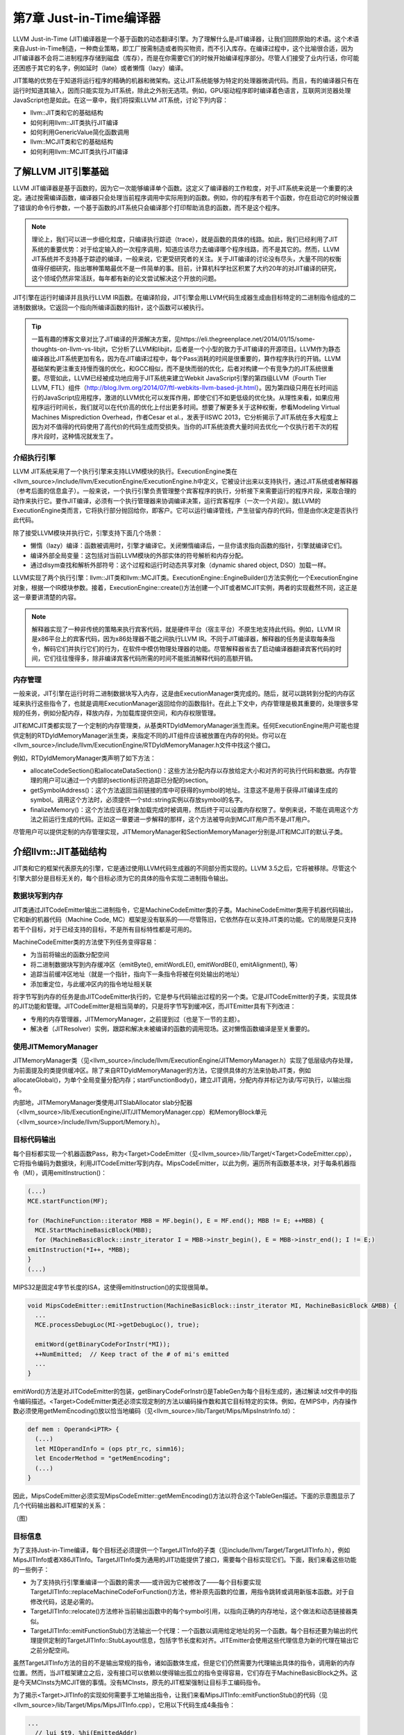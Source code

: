 第7章 Just-in-Time编译器
##################################

LLVM Just-in-Time (JIT)编译器是一个基于函数的动态翻译引擎。为了理解什么是JIT编译器，让我们回顾原始的术语。这个术语来自Just-in-Time制造，一种商业策略，即工厂按需制造或者购买物资，而不引入库存。在编译过程中，这个比喻很合适，因为JIT编译器不会将二进制程序存储到磁盘（库存），而是在你需要它们的时候开始编译程序部分。尽管人们接受了业内行话，你可能还困惑于其它的名字，例如延时（late）或者懒惰（lazy）编译。

JIT策略的优势在于知道将运行程序的精确的机器和微架构。这让JIT系统能够为特定的处理器微调代码。而且，有的编译器只有在运行时知道其输入，因而只能实现为JIT系统，除此之外别无选项。例如，GPU驱动程序即时编译着色语言，互联网浏览器处理JavaScript也是如此。在这一章中，我们将探索LLVM JIT系统，讨论下列内容：

* llvm::JIT类和它的基础结构
* 如何利用llvm::JIT类执行JIT编译
* 如何利用GenericValue简化函数调用
* llvm::MCJIT类和它的基础结构
* 如何利用llvm::MCJIT类执行JIT编译

了解LLVM JIT引擎基础
************************************

LLVM JIT编译器是基于函数的，因为它一次能够编译单个函数。这定义了编译器的工作粒度，对于JIT系统来说是一个重要的决定。通过按需编译函数，编译器只会处理当前程序调用中实际用到的函数。例如，你的程序有若干个函数，你在启动它的时候设置了错误的命令行参数，一个基于函数的JIT系统只会编译那个打印帮助消息的函数，而不是这个程序。

.. note ::

    理论上，我们可以进一步细化粒度，只编译执行踪迹（trace），就是函数的具体的线路。如此，我们已经利用了JIT系统的重要优势：对于给定输入的一次程序调用，知道应该尽力去编译哪个程序线路，而不是其它的。然而，LLVM JIT系统并不支持基于踪迹的编译，一般来说，它更受研究者的关注。关于JIT编译的讨论没有尽头，大量不同的权衡值得仔细研究，指出哪种策略最优不是一件简单的事。目前，计算机科学社区积累了大约20年的对JIT编译的研究，这个领域仍然非常活跃，每年都有新的论文尝试解决这个开放的问题。

JIT引擎在运行时编译并且执行LLVM IR函数。在编译阶段，JIT引擎会用LLVM代码生成器生成由目标特定的二进制指令组成的二进制数据块。它返回一个指向所编译函数的指针，这个函数可以被执行。

.. tip ::

    一篇有趣的博客文章对比了JIT编译的开源解决方案，见https://eli.thegreenplace.net/2014/01/15/some-thoughts-on-llvm-vs-libjit，它分析了LLVM和libjit，后者是一个小型的致力于JIT编译的开源项目。LLVM作为静态编译器比JIT系统更加有名，因为在JIT编译过程中，每个Pass消耗的时间是很重要的，算作程序执行的开销。LLVM基础架构更注重支持慢而强的优化，和GCC相似，而不是快而弱的优化，后者对构建一个有竞争力的JIT系统很重要。尽管如此，LLVM已经被成功地应用于JIT系统来建立Webkit JavaScript引擎的第四级LLVM（Fourth Tier LLVM, FTL）组件（http://blog.llvm.org/2014/07/ftl-webkits-llvm-based-jit.html）。因为第四级只用在长时间运行的JavaScript应用程序，激进的LLVM优化可以发挥作用，即使它们不如更低级的优化快。从理性来看，如果应用程序运行时间长，我们就可以在代价高的优化上付出更多时间。想要了解更多关于这种权衡，参看Modeling Virtual Machines Misprediction Overhead，作者Cesar et al.，发表于IISWC 2013，它分析揭示了JIT系统在多大程度上因为对不值得的代码使用了高代价的代码生成而受损失。当你的JIT系统浪费大量时间去优化一个仅执行若干次的程序片段时，这种情况就发生了。

介绍执行引擎
====================================

LLVM JIT系统采用了一个执行引擎来支持LLVM模块的执行。ExecutionEngine类在<llvm_source>/include/llvm/ExecutionEngine/ExecutionEngine.h中定义，它被设计出来以支持执行，通过JIT系统或者解释器（参考后面的信息盒子）。一般来说，一个执行引擎负责管理整个宾客程序的执行，分析接下来需要运行的程序片段，采取合理的动作来执行它。要作JIT编译，必须有一个执行管理器来协调编译决策，运行宾客程序（一次一个片段）。就LLVM的ExecutionEngine类而言，它将执行部分抛回给你，即客户。它可以运行编译管线，产生驻留内存的代码，但是由你决定是否执行此代码。

除了接受LLVM模块并执行它，引擎支持下面几个场景：

* 懒惰（lazy）编译：函数被调用时，引擎才编译它。关闭懒惰编译后，一旦你请求指向函数的指针，引擎就编译它们。
* 编译外部全局变量：这包括对当前LLVM模块的外部实体的符号解析和内存分配。
* 通过dlsym查找和解析外部符号：这个过程和运行时动态共享对象（dynamic shared object, DSO）加载一样。

LLVM实现了两个执行引擎：llvm::JIT类和llvm::MCJIT类。ExecutionEngine::EngineBuilder()方法实例化一个ExecutionEngine对象，根据一个IR模块参数。接着，ExecutionEngine::create()方法创建一个JIT或者MCJIT实例，两者的实现截然不同，这正是这一章要讲清楚的内容。

.. note ::

    解释器实现了一种非传统的策略来执行宾客代码，就是硬件平台（宿主平台）不原生地支持此代码。例如，LLVM IR是x86平台上的宾客代码，因为x86处理器不能之间执行LLVM IR。不同于JIT编译器，解释器的任务是读取每条指令，解码它们并执行它们的行为，在软件中模仿物理处理器的功能。尽管解释器省去了启动编译器翻译宾客代码的时间，它们往往慢得多，除非编译宾客代码所需的时间不能抵消解释代码的高额开销。

内存管理
=====================================

一般来说，JIT引擎在运行时将二进制数据块写入内存，这是由ExecutionManager类完成的。随后，就可以跳转到分配的内存区域来执行这些指令了，也就是调用ExecutionManager返回给你的函数指针。在此上下文中，内存管理是极其重要的，处理很多常规的任务，例如分配内存，释放内存，为加载库提供空间，和内存权限管理。

JIT和MCJIT类都实现了一个定制的内存管理类，从基类RTDyldMemoryManager派生而来。任何ExecutionEngine用户可能也提供定制的RTDyldMemoryManager派生类，来指定不同的JIT组件应该被放置在内存的何处。你可以在<llvm_source>/include/llvm/ExecutionEngine/RTDyldMemoryManager.h文件中找这个接口。

例如，RTDyldMemoryManager类声明了如下方法：

* allocateCodeSection()和allocateDataSection()：这些方法分配内存以存放给定大小和对齐的可执行代码和数据。内存管理的用户可以通过一个内部的section标识符追踪已分配的section。
* getSymbolAddress()：这个方法返回当前链接的库中可获得的symbol的地址。注意这不是用于获得JIT编译生成的symbol。调用这个方法时，必须提供一个std::string实例以存放symbol的名字。
* finalizeMemory()：这个方法应该在对象加载完成时被调用，然后终于可以设置内存权限了。举例来说，不能在调用这个方法之前运行生成的代码。正如这一章要进一步解释的那样，这个方法被导向到MCJIT用户而不是JIT用户。

尽管用户可以提供定制的内存管理实现，JITMemoryManager和SectionMemoryManager分别是JIT和MCJIT的默认子类。
 
介绍llvm::JIT基础结构
**************************************

JIT类和它的框架代表原先的引擎，它是通过使用LLVM代码生成器的不同部分而实现的。LLVM 3.5之后，它将被移除。尽管这个引擎大部分是目标无关的，每个目标必须为它的具体的指令实现二进制指令输出。

数据块写到内存
======================================

JIT类通过JITCodeEmitter输出二进制指令，它是MachineCodeEmitter类的子类。MachineCodeEmitter类用于机器代码输出，它和新的机器代码（Machine Code, MC）框架是没有联系的——尽管陈旧，它依然存在以支持JIT类的功能。它的局限是只支持若干个目标，对于已经支持的目标，不是所有目标特性都是可用的。

MachineCodeEmitter类的方法使下列任务变得容易：

* 为当前将输出的函数分配空间
* 将二进制数据块写到内存缓冲区（emitByte(), emitWordLE(), emitWordBE(), emitAlignment(), 等）
* 追踪当前缓冲区地址（就是一个指针，指向下一条指令将被在何处输出的地址）
* 添加重定位，与此缓冲区内的指令地址相关联

将字节写到内存的任务是由JITCodeEmitter执行的，它是参与代码输出过程的另一个类。它是JITCodeEmitter的子类，实现具体的JIT功能和管理。JITCodeEmitter是相当简单的，只是将字节写到缓冲区，而JITEmitter具有下列改进：

* 专用的内存管理器，JITMemoryManager，之前提到过（也是下一节的主题）。
* 解决者（JITResolver）实例，跟踪和解决未被编译的函数的调用现场。这对懒惰函数编译是至关重要的。

使用JITMemoryManager
========================================

JITMemoryManager类（见<llvm_source>/include/llvm/ExecutionEngine/JITMemoryManager.h）实现了低层级内存处理，为前面提及的类提供缓冲区。除了来自RTDyldMemoryManager的方法，它提供具体的方法来协助JIT类，例如allocateGlobal()，为单个全局变量分配内存；startFunctionBody()，建立JIT调用，分配内存并标记为读/写可执行，以输出指令。

内部地，JITMemoryManager类使用JITSlabAllocator slab分配器（<llvm_source>/lib/ExecutionEngine/JIT/JITMemoryManager.cpp）和MemoryBlock单元（<llvm_source>/include/llvm/Support/Memory.h）。

目标代码输出
========================================

每个目标都实现一个机器函数Pass，称为<Target>CodeEmitter（见<llvm_source>/lib/Target/<Target>CodeEmitter.cpp），它将指令编码为数据块，利用JITCodeEmitter写到内存。MipsCodeEmitter，以此为例，遍历所有函数基本块，对于每条机器指令（MI），调用emitInstruction()：

.. code-block :: cpp

    (...)
    MCE.startFunction(MF);
    
    for (MachineFunction::iterator MBB = MF.begin(), E = MF.end(); MBB != E; ++MBB) {
      MCE.StartMachineBasicBlock(MBB);
      for (MachineBasicBlock::instr_iterator I = MBB->instr_begin(), E = MBB->instr_end(); I != E;)
    emitInstruction(*I++, *MBB);
    }
    (...)

MIPS32是固定4字节长度的ISA，这使得emitInstruction()的实现很简单。

.. code-block :: cpp

    void MipsCodeEmitter::emitInstruction(MachineBasicBlock::instr_iterator MI, MachineBasicBlock &MBB) {
      ...
      MCE.processDebugLoc(MI->getDebugLoc(), true);
    
      emitWord(getBinaryCodeForInstr(*MI));
      ++NumEmitted;  // Keep tract of the # of mi's emitted
      ...
    }

emitWord()方法是对JITCodeEmitter的包装，getBinaryCodeForInstr()是TableGen为每个目标生成的，通过解读.td文件中的指令编码描述。<Target>CodeEmitter类还必须实现定制的方法以编码操作数和其它目标特定的实体。例如，在MIPS中，内存操作数必须使用getMemEncoding()放以恰当地编码（见<llvm_source>/lib/Target/Mips/MipsInstrInfo.td）：

.. code-block :: cpp

    def mem : Operand<iPTR> {
      (...)
      let MIOperandInfo = (ops ptr_rc, simm16);
      let EncoderMethod = "getMemEncoding";
      (...)
    }

因此，MipsCodeEmitter必须实现MipsCodeEmitter::getMemEncoding()方法以符合这个TableGen描述。下面的示意图显示了几个代码输出器和JIT框架的关系：

（图）

目标信息
==========================================

为了支持Just-in-Time编译，每个目标还必须提供一个TargetJITInfo的子类（见include/llvm/Target/TargetJITInfo.h），例如MipsJITInfo或者X86JITInfo。TargetJITInfo类为通用的JIT功能提供了接口，需要每个目标实现它们。下面，我们来看这些功能的一些例子：

* 为了支持执行引擎重编译一个函数的需求——或许因为它被修改了——每个目标要实现TargetJITInfo::replaceMachineCodeForFunction()方法，修补原先函数的位置，用指令跳转或调用新版本函数。对于自修改代码，这是必需的。
* TargetJITInfo::relocate()方法修补当前输出函数中的每个symbol引用，以指向正确的内存地址，这个做法和动态链接器类似。
* TargetJITInfo::emitFunctionStub()方法输出一个代理：一个函数以调用给定地址的另一个函数。每个目标还要为输出的代理提供定制的TargetJITInfo::StubLayout信息，包括字节长度和对齐。JITEmitter会使用这些代理信息为新的代理在输出它之前分配空间。

虽然TargetJITInfo方法的目的不是输出常规的指令，诸如函数体生成，但是它们仍然需要为代理输出具体的指令，调用新的内存位置。然而，当JIT框架建立之后，没有接口可以依赖以使得输出孤立的指令变得容易，它们存在于MachineBasicBlock之外。这是今天MCInsts为MCJIT做的事情。没有MCInsts，原先的JIT框架强制让目标手工编码指令。

为了揭示<Target>JITInfo的实现如何需要手工地输出指令，让我们来看MipsJITInfo::emitFunctionStub()的代码（见<llvm_source>/lib/Target/Mips/MipsJITInfo.cpp），它用以下代码生成4条指令：

.. code-block :: cpp

    ...
      // lui $t9, %hi(EmittedAddr)
      // addiu $t9, $t9, %lo(EmittedAddr)
      // jalr $t8, $t9
      // nop
      if (IsLittleEndian) {
    JCE.emitWordLE(0xf << 26 | 25 << 16 | Hi);
    JCE.emitWordLE(9 << 26 | 25 << 21 | 25 << 16 | Lo);
    JCE.emitWordLE(25 << 21 | 24 << 11 | 9);
    JCE.emitWordLE(0);
    ...

学习如何使用JIT类
=============================================

JIT是一个ExecutionEngine子类，声明于<llvm_source>/lib/ExecutionEngine/JIT/JIT.h。JIT类是编译函数的入口，借助JIT基础结构。

ExecutionEngine::create()方法调用JIT::createJIT()，以一个默认的JITMemoryManager。接着，JIT构造器执行下面的任务：

* 创建JITEmitter实例
* 初始化目标信息对象
* 为代码生成添加Pass
* 添加最后运行的<Target>CodeEmitter Pass

引擎保存了一个PassManager对象，以调用所有的代码生成和JIT输出Pass，每当被请求JIT编译一个函数的时候。

为了阐明一切是怎么发生的，我们已经描述了如何JIT编译sum.bc的一个函数，第5章（LLVM中间表示）和第6章（后端）到处在用此bitcode文件。我们的目的是获取Sum函数，并且用JIT系统计算两个不同的引用运行时参数的加法运算。让我们执行下面的步骤：

1. 首先，创建一个新文件，名为sum-jit.cpp。我们要包含JIT执行引擎的资源：

.. code-block :: cpp

    #include "llvm/ExecutionEngine/JIT.h"

2. 包含其它的头文件，涉及读写LLVM bitcode、上下文接口等，并导入LLVM namespace：

.. code-block :: cpp

    #include "llvm/ADT/OwningPtr.h"
    #include "llvm/Bitcode/ReaderWriter.h"
    #include "llvm/IR/LLVMContext.h"
    #include "llvm/IR/Module.h"
    #include "llvm/Support/FileSystem.h"
    #include "llvm/Support/MemoryBuffer.h"
    #include "llvm/Support/ManagedStatic.h"
    #include "llvm/Support/raw_ostream.h"
    #include "llvm/Support/system_error.h"
    #include "llvm/Support/TargetSelect.h"
    
    using namespace llvm;

3. InitializeNativeTarget()方法设置宿主目标，确保能够链接JIT将用到的目标库。和往常一样，每个线程需要一个上下文LLVMContext对象和一个MemoryBuffer对象，以从磁盘读取bitcode文件，如下面的代码所示：

.. code-block :: cpp

    int main() {
        InitializeNativeTarget();
        LLVMContext Context;
        std::string ErrorMessage;
        OwningPtr<MemoryBuffer> Buffer;

4. 用getFile()方法从磁盘读文件，如下面的代码所示：

.. code-block :: cpp

    if (MemoryBuffer::getFile("./sum.bc", Buffer)) {
        errs() << "sum.bc not found\n";
        return -1;
    }

5. ParseBitcodeFile函数从MemoryBuffer读取数据，生成相应的LLVM Module类以表示它，如下面的代码所示：

.. code-block :: cpp

    Module *M = ParseBitcodeFile(Buffer.get(), Context, &ErrorMessage);
    if (!M) {
        errs() << ErrorMessage << "\n";
        return -1;
    }

6. 调用EngineBuilder工厂的create方法创建一个ExecutionEngine实例，如下面的代码所示：

.. code-block :: cpp

    OwningPtr<ExecutionEngine> EE(EngineBuilder(M).create());

这个方法默认创建一个JIT执行引擎，是JIT的设置点；它直接调用JIT构造器来创建JITEmitter、PassManager，并初始化所有代码生成和目标特定的输出（emission）Pass。此刻，尽管引擎接受了一个LLVM Module，还没有编译函数。

为了编译函数，还需要调用getPointerToFunction()，它得到一个指向原生JIT编译的函数的指针。如果这个函数未曾JIT编译过，就作JIT编译并返回函数指针。下图阐明了此编译过程：

（图）

7. 通过getFunction()方法获取表示sum函数的函数IR对象：

.. code-block :: cpp

    Function *SumFn = M->getFunction("sum");

这里，JIT编译被触发了：

.. code-block :: cpp

    int (*Sum)(int, int) = (int (*)(int, int)) EE->getPointerToFunction(SumFn);

你需要作一次恰当的类型转换，转换到匹配这个函数的函数指针类型。Sum函数的LLVM定义原型是i32 @sum(i32 %a, i32 %b)，因此我们用int (*)(int, int) C原型。

另一个选项是考虑懒惰编译，调用getPointerToFunctionOrStub()而不是getPointerToFunction()。这个方法将生成一个代理函数，并且返回它的指针，如果目标函数还没有被编译并且懒惰编译是开启的。代理是一个简单的函数，包含一个占位符，将来修改占位符就可以跳转/调用实际的函数。

8. 接下来，根据Sum所指向的JIT编译了的函数，调用原始的Sum函数，如下面的代码所示：

.. code-block :: cpp

    int res = Sum(4, 5);
    outs() << "Sum result: " << res << "\n";

当使用懒惰编译时，Sum调用代理函数，它会用一个编译回调函数来JIT编译实际的函数。然后修改代理以重定向到实际函数并执行它。除非原始的Module中的Sum函数改变了，这个函数绝不会被再次编译。

9. 再次调用Sum来计算下一个结果，如下面的代码所示：

.. code-block :: cpp

    res = Sum(res, 6);
    outs() << "Sum result: " << res << "\n";

在懒惰编译环境中，由于原始的函数在第一次调用Sum时已经编译过了，第二次调用会直接执行原生函数。

10. 我们成功地用JIT编译的Sum函数计算了两次加法。现在，释放执行引擎分配的存放函数代码的内存，调用llvm_shutdown()函数并返回：

.. code-block :: cpp

        EE->freeMachineCodeForFunction(SumFn);
        llvm_shutdown();
        return 0;
    }

要编译并链接sum-jit.cpp，可以用下面的命令行：

.. code-block :: bash

    $ clang++ sum-jit.cpp -g -O3 -rdynamic -fno-rtti $(llvm-config --cppflags --ldflags --libs jit native irreader) -o sum-jit

或者，利用第3章（工具和设计）的Makefile，添加-rdynamic选项，修改llvm-config调用以使用前面的命令行指定的库。尽管这个例子没有使用外部函数，-rdynamic选项是重要的，它保证外部函数在运行时被解析。

运行这个例子并查看输出：

.. code-block :: bash

    $ ./sum-jit
    Sum result: 9
    Sum result: 15

通用值
--------------------------------

在前面的例子中，我们将返回的函数指针转换为恰当的原型，为了用C样式的函数调用去调用这个函数。然而，当我们处理多个函数并且它们采用众多的签名和参数类型时，需要一种更灵活的方法去执行它们。

执行引擎提供了另一种调用JIT编译的函数的方法。runFunction()方法编译并运行一个函数，函数参数由GenericValue向量决定——不需要提前调用getPointerToFunction()。

GenericValue struct在<llvm_source>/include/llvm/ExecutionEngine/GenericValue.h中被定义，它能够存放任何通用的类型。让我们修改前面的例子，以使用runFunction()而不是getPointerToFunction()和类型转换。

首先，创建文件sum-jit-gv.cpp以保存这个新的版本，在开头添加GenericValue头文件：

.. code-block :: cpp

    #include "llvm/ExecutionEngine/GenericValue.h"

从sum-jit.cpp复制其余的内容，让我们关注修改部分。在SumFn函数指针初始化之后，创建FnArgs——GenericValue向量——并用APInt接口（<llvm_source>/include/llvm/ADT/APInt.h）填充整数值。根据函数原型sum(i32 %a, i32 %b)，填充两个32位长度的整数：

.. code-block :: cpp

    (...)
    Function *SumFn = m->getFunction("sum");
    std::vector<GenericValue> FnArgs(2);
    FnArgs[0].IntVal = APInt(32, 4);
    FnArgs[1].IntVal = APInt(32, 5);

以函数变量和参数向量调用runFunction()。这样，函数会被JIT编译并执行。相应地，结果也是GenericValue，可以被访问。

.. code-block :: cpp

    GenericValue Res = EE->runFunction(SumFn, FnArgs);
    outs() << "Sum result: " << Res.IntVal << "\n";

重复相同的过程，以执行第二个加法：

.. code-block :: cpp

    FnArgs[0].IntVal = Res.IntVal;
    FnArgs[1].IntVal = APInt(32, 6);
    Res = EE->runFunction(SumFn, FnArgs);
    outs() << "Sum result: " << Res.IntVal << "\n";
    (...)

介绍llvm::MCJIT框架
*******************************

MCJIT类是LLVM新的JIT实现。它和原先的JIT实现的不同在于MC框架，第6章（后端）对此作过探索。MC提供了统一的指令表达方式，它作为一个框架，为汇编器、反汇编器、汇编打印器和MCJIT所共享。

应用MC库的第一个优势在于，目标只需要指定一次它们的指令的编码，因为所有子系统都会得到此信息。因此，当你编写LLVM后端的时候，如果你实现了目标的目标代码输出功能，也就实现了JIT功能。

llvm::JIT将在LLVM 3.5之后被去除，完全替换为llvm::MCJIT框架。那么，我们为何学习原先的JIT呢？虽然它们是不同的实现，但是ExecutionEngine类是通用的，大部分概念是两者共有的。最重要的是，像在LLVM 3.4版本中，MCJIT的设计不支持某些特性，例如懒惰编译，它还不是原先JIT的完全接替者。

MCJIT引擎
==============================

创建MCJIT引擎的方法和原先的JIT引擎相同，通过调用ExecutionEngine::create()。这个方法调用MCJIT::createJIT()，它会执行MCJIT构造器。MCJIT类在文件<llvm_source>/lib/ExecutionEngine/MCJIT/MCJIT.h中声明。createJIT()方法和MCJIT构造器在文件<llvm_source>/lib/ExecutionEngine/MCJIT/MCJIT.cpp中实现。

MCJIT构造器创建一个SectionMemoryManager实例；将LLVM模块添加到它内部的模块容器，OwningModuleContainer；并且初始化目标信息。

了解模块的状态
-------------------------------

MCJIT类为引擎建立期间插入的初始LLVM模块实例指定状态。这些状态描绘了模块的编译阶段。状态如下：

* Added: 这些模块所包含的模块集还没有被编译但已经被添加到执行引擎了。这个状态的存在让模块能够为其它模块暴露函数定义，延迟对它们的编译直到必需之时。
* Loaded: 这些模块处在已JIT编译状态但是还未准备好执行。重定位还没有做，内存页面还需要给予恰当的权限。愿意在内存中重映射已JIT编译的函数的用户，也许能避免重编译，通过使用loaded状态的模块。
* Finalized: 这些模块包含已经准备好执行的函数。在此状态下，函数不能被重映射了，因为重定位已经做过了。

JIT和MCJIT的一个主要区别就在于模块状态。在MCJIT中，引擎模块必须在请求symbol地址（函数和全局变量）之前就绪（finalized）。

MCJIT::finalizeObject()函数将已添加模块转换为已加载模块，接着转换为已就绪模块。首先，它通过调用generateCodeForModule()生成已加载模块。接着，通过finalizeLoadedModules()方法，所有模块变为就绪模块。

不像原先的JIT，MCJIT::getPointerToFunction()函数要求模块对象在调用之前就绪。因此，必须在使用之前调用MCJIT::finalizeObject()。

LLVM 3.4添加的新方法消除了这种限制——当使用MCJIT时，getPointerToFunction()方法被getFunctionAddress()淘汰了。这个新方法在请求symbol地址之前加载和就绪模块，而不需要调用finalizeObject()。

.. note ::

    注意，在原先的JIT中，执行引擎单独地JIT编译和执行各个函数。在MCJIT中，整个模块（所有函数）必须在任何函数执行之前被JIT编译。由于编译粒度变大了，我们不能再说它是基于函数的，而是基于模块的翻译引擎。

理解MCJIT如何编译模块
================================

代码生成发生在模块对象加载阶段，由MCJIT::generateCodeForModule()方法触发，它在<llvm_source>/lib/ExecutionEngine/MCJIT/MCJIT.cpp文件中。这个方法执行下面的任务：

* 创建一个ObjectBuffer实例以存放模块对象。如果模块对象已经被加载（编译），就用ObjectCache接口获取，避免重编译。
* 假设没有之前的缓存（cache），MCJIT::emitObject()就执行MC代码生成。结果是一个ObjectBufferStream对象（ObjectBuffer子类，支持streaming）。
* RuntimeDyld动态链接器加载结果ObjectBuffer对象，并通过RuntimeDyld::loadObject()建立符号表（symbol table）。这个方法返回一个ObjectImage对象。
* 模块被标记为已加载。

对象缓冲区，缓存，图像
--------------------------------

ObjectBuffer类（<llvm_source>/include/llvm/ExecutionEngine/ObjectBuffer.h）实现了对MemoryBuffer类（<llvm_source>/include/llvm/Support/MemoryBuffer.h）的包装。

MCObjectStreamer子类利用MemoryBuffer类输出指令和数据到内存。此外，ObjectCache类直接引用MemoryBuffer实例，能从彼处获取ObjectBuffer。

ObjectBufferStream类是一个ObjectBuffer子类，带有附加的标准C++流运算符（例如，>>和<<），从实现的视角来看，它让内存缓冲区的读写变得容易。

ObjectImage对象（<llvm_source>/include/llvm/ExecutionEngine/ObjectImage.h）用于保持加载的模块，它可以直接访问ObjectBuffer和ObjectFile的引用。ObjectFile对象由目标特定的目标文件类型具体化，例如ELF、COFF、和MachO。ObjectFile对象能够从MemoryBuffer对象直接获取符号、重定位、和段。

下图说明了这些类是怎么相互关联的——实箭头表示协助，虚箭头表示继承。

（图）

动态链接
---------------------------------

MCJIT加载的模块对象被表示为ObjectImage实例。如前面提到的那样，它可以透明地访问内存缓冲区，通过一个目标无关的ObjectFile接口。因此，它可以处理符号、段、和重定位。

为了生成ObjectImage对象，MCJIT具有动态链接特性，由RuntimeDyld类提供。这个类提供了访问这些特性的公共接口，而RuntimeDyldImpl对象提供实际的实现，它由每个对象的文件类型具体化。

因此，RuntimeDyld::loadObject()方法首先创建目标特定的RuntimeDyldImpl对象，然后调用RuntimeDyldImpl::loadObject()。它根据ObjectBuffer生成ObjectImage对象。在这个过程中，还创建了ObjectFile对象，可以通过ObjectImage对象获取它。下图说明了这个过程：

（图）

运行时RuntimeDyld动态链接器用于让模块就绪过程中解决重定位，为模块对象注册异常处理帧。回想起执行引擎方法getFunctionAddress()和getPointerToFunction()要求引擎知道符号（函数）地址。为了解决这个问题，MCJIT还用RuntimeDyld获取任意的符号地址，通过RuntimeDyld::getSymbolLoadAddress()方法。

内存管理器
----------------------------------

LinkingMemoryManager类，另一个RTDyldMemoryManager子类，是MCJIT引擎所用的实际内存管理器。它聚合了一个SectionMemoryManager实例，向它发送委托请求。

每当RuntimeDyld动态链接器通过LinkingMemoryManager::getSymbolAddress()请求符号地址时，它有两个选择：如果符号在一个已编译的模块中是可获得的，就从MCJIT获取地址；否则，从外部库请求地址，它们由SectionMemoryManager实例加载并映射。下图说明了这个机制。参考<llvm_source>/lib/ExecutionEngine/MCJIT/MCJIT.cpp中的LinkingMemoryManager::getSymbolAddress()，以了解详情。

SectionMemoryManager实例是一个简单的管理器。作为一个RTDyldMemoryManager的子类，SectionMemoryManager继承了它所有的库查询方法，但是通过直接处理低层MemoryBlock单元（<llvm_source>/include/llvm/Support/Memory.h）实现了代码和数据段的分配。

（图）

MC代码输出
-----------------------------------

MCJIT通过调用MCJIT::emitObject()执行MC代码输出。这个方法执行下面的任务：

* 创建一个PassManager对象。
* 添加一个目标布局Pass，调用addPassesToEmitMC()以添加所有代码生成Pass和MC代码输出。
* 利用PassManager::run()方法运行所有的Pass。结果代码存储在一个ObjectBufferStream对象中。
* 添加已编译的对象到ObjectCache实例并返回它。

MCJIT的代码生成比原先的JIT更一致。不是给JIT提供定制的输出器和目标信息，MCJIT透明地访问存在的MC基础结构的所有信息。

让对象就绪
-----------------------------------

最终，MCJIT::finalizeLoadedModules()让模块对象就绪：重定向已解决，已加载模块被移到已就绪模块组，调用LinkingMemoryManager::finalizeMemory()以改变内存页面权限。对象就绪之后，MCJIT编译的函数已准备好执行了。

使用MCJIT引擎
===================================

下面的sum-mcjit.cpp源文件包含了JIT编译Sum函数所必需的代码，利用MCJIT框架，而不是原先的JIT。为了表明它和前面的JIT例子的相似之处，我们保留了原先的代码，并用布尔变量UseMCJIT来决定使用原先的JIT还是MCJIT。因为代码和前面的sum-jit.cpp相当类似，我们将避免详细介绍前面的例子已经给出的代码片段。

1. 首先，包含MCJIT头文件，如下面的代码所示：

.. code-block :: cpp

    #include "llvm/ExecutionEngine/MCJIT.h"

2. 包含其它必需的头文件，导入llvm名字空间:

.. code-block :: cpp

    #include "llvm/ADT/OwningPtr.h"
    #include "llvm/Bitcode/ReaderWriter.h"
    #include "llvm/ExecutionEngine/JIT.h"
    #include "llvm/IR/LLVMContext.h"
    #include "llvm/IR/Module.h"
    #include "llvm/Support/MemoryBuffer.h"
    #include "llvm/Support/ManagedStatic.h"
    #include "llvm/Support/TargetSelect.h"
    #include "llvm/Support/raw_ostream.h"
    #include "llvm/Support/system_error.h"
    #include "llvm/Support/FileSystem.h"
    using namespace llvm;

3. 将UseMCJIT设置为true，以测试MCJIT。设置为false就用原先的JIT运行这个例子，如下面的代码所示：

.. code-block :: cpp

    bool UseMCJIT = true;
    
    int main() {
      InitializeNativeTarget();

4. MCJIT需要初始化汇编解析器和打印器：

.. code-block :: cpp

    if (UseMCJIT) {
        InitializeNativeTargetAsmPrinter();
        InitializeNativeTargetAsmParser();
    }
  
    LLVMContext Context;
    std::string ErrorMessage;
    OwningPtr<MemoryBuffer> Buffer;
  
    if (MemoryBuffer::getFile("./sum.bc", Buffer)) {
        errs() << "sum.bc not found\n";
        return -1;
    }
  
    Module *M = ParseBitcodeFile(Buffer.get(), Context, &ErrorMessage);
    if (!M) {
        errs() << ErrorMessage << "\n";
        return -1;
    }

5. 创建执行引擎，调用SetUseMCJIT(true)方法，让引擎使用MCJIT，如下面的代码所示：

.. code-block :: cpp

    OwningPtr<ExecutionEngine> EE;
    if (UseMCJIT)
        EE.reset(EngineBuilder(M).setUseMCJIT(true).create());
    else
        EE.reset(EngineBuilder(M).create());

6. 原先的JIT需要Function引用，用于以后获取函数指针，销毁分配的内存：

.. code-block :: cpp

    Function* SumFn = NULL;
    if (!UseMCJIT)
        SumFn = cast<Function>(M->getFunction("sum"));

7. 如前所述，MCJIT淘汰了getPointerToFunction()，在MCJIT中只能用getFunctionAddress()。因此，对于各个JIT类别，要用正确的方法：

.. code-block :: cpp

    int (*Sum)(int, int) = NULL;
    if (UseMCJIT)
        Sum = (int (*)(int, int)) EE->getFunctionAddress(std::string("sum"));
    else
        Sum = (int (*)(int, int)) EE->getPointerToFunction(SumFn);
    int res = Sum(4, 5);
    outs() << "Sum result: " << res << "\n";
    res = Sum(res, 6);
    outs() << "Sum result: " << res << "\n";

8. 因为MCJIT一次编译整个模块，释放Sum函数的机器代码内存在原先的JIT中才有意义：

.. code-block :: cpp

    if (!UseMCJIT)
        EE->freeMachineCodeForFunction(SumFn);
    
        llvm_shutdown();
        return 0;
    }

要编译和链接sum-mcjit.cpp，用下面的命令：


.. code-block :: bash

    $ clang++ sum-mcjit.cpp -g -O3 -rdynamic -fno-rtti $(llvm-config --cppflags --ldflags --libs jit mcjit native irreader) -o sum-mcjit

或者，修改第3章（工具和设计）的Makefile。运行这个例子，检验输出：

.. code-block :: bash

    $ ./sum-mcjit
    Sum result: 9
    Sum result: 15

使用LLVM JIT编译工具
*********************************

LLVM提供了一些JIT引擎的工具。lli和llvm-rtdyld就是它们的例子。

使用lli工具
=================================

利用这一章学习的LLVM执行引擎，解释工具（lli）实现了一个LLVM bitcode解释器和JIT编译器。考虑下面的源文件，sum-main.c：

.. code-block :: cpp

    #include <stdio.h>
    
    int sum(int a, int b) {
        return a + b;
    }
    
    int main() {
        printf("sum: %d\n", sum(2, 3) + sum(3, 4));
        return 0;
    }

lli工具能够运行bitcode文件，只要有main函数。用clang生成sum-main.bc bitcode文件：

.. code-block :: bash

    $ clang -emit-llvm -c sum-main.c -o sum-main.bc

现在，通过lli利用原先的JIT编译引擎运行bitcode：

.. code-block :: bash

    $ lli sum-main.bc
    sum: 12

或者，用MCJIT引擎：

.. code-block :: bash

    $ lli -use-mcjit sum-main.bc
    sum: 12

也有应用解释器的标记，它一般是很慢的：

.. code-block :: bash

    $ lli -force-interpreter sum-main.bc
    sum: 12

使用llvm-rtdyld工具
===================================

llvm-rtdyld工具（）是一个非常简单的测试MCJIT对象加载和链接框架的工具。它能够从磁盘读取二进制目标文件，执行通过命令行指定的函数。它不作JIT编译和执行，但是让你能够测试和运行目标文件。

考虑下面三个C源代码文件： main.c，add.c，和sub.c：

* main.c

.. code-block :: c

    int add(int a, int b);
    int sub(int a, int b);
    int main() {
      return sub(add(3, 4), 2);
    }

* add.c

.. code-block :: c

    int add(int a, int b) {
      return a+b;
    }

* sub.c

.. code-block :: c

    int sub(int a, int b) {
      return a-b;
    }

编译它们为目标文件：

.. code-block :: bash

    $ clang -c main.c -o main.o
    $ clang -c add.c -o add.o
    $ clang -c sub.c -o sub.o

利用llvm-rtdyld工具执行main函数，以-entry和-execute选项：

.. code-block :: bash

    $ llvm-rtdyld -execute -entry=_main main.o add.o sub.o; echo $? loaded '_main' at: 0x104d98000
    5

另一个选项是，为编译了调试信息的函数打印行信息，它是-printline。举例来说，看下面的命令行：

.. code-block :: bash

    $ clang -g -c add.c -o add.o
    $ llvm-rtdyld -printline add.o
    Function: _add, Size = 20
      Line info @ 0: add.c, line: 2
      Line info @ 10: add.c, line: 3
      Line info @ 20: add.c, line: 3

我们看到，llvm-rtdyld工具在实践中运用了MCJIT框架的对象抽象。llvm-rtdyld工具读取一系列二进制目标文件到ObjectBuffer对象，通过RuntimeDyld::loadObject()生成ObjectImage实例。加载所有目标文件之后，由RuntimeDyld::resolveRelocations()解决重定位。接着，通过getSymbolAddress()解决入口点（entry point），并调用函数。

llvm-rtdyld工具用了一个定制的内存管理器，TrivialMemoryManager。这是一个易于理解的简单的RTDyldMemoryManager子类的实现。

这个了不起的概念验证工具让你理解了MCJIT框架涉及的基础概念。

其它的资源
******************************

通过在线文档和例子学习LLVM JIT，有其它资源。在LLVM源代码树中，<llvm_source>/examples/HowToUseJIT和<llvm_source>/examples/ParallelJIT包含了简单的源代码例子，可用于学习JIT基础。

LLVM kaleidoscope教程（http://llvm.org/docs/tutorial）有具体的章节介绍如何使用JIT（http://llvm.org/docs/tutorial/LangImpl4.html）。

想了解更多关于MCJIT设计和实现的信息，请查看http://llvm.org/docs/MCJITDesignAndImplementation.html。

总结
******************************

JIT编译是一种运行时编译特性，出现于若干虚拟机环境中。在本章中，通过展示两种可得到的截然不同的实现，即原先的JIT和MCJIT，我们探索了LLVM JIT执行引擎。此外，我们考察了两种方案的实现细节，给出了实际的例子来解释如何用JIT引擎编译工具。

在下一章，我们将介绍交叉编译、工具链、以及如何创建基于LLVM的交叉编译器。
